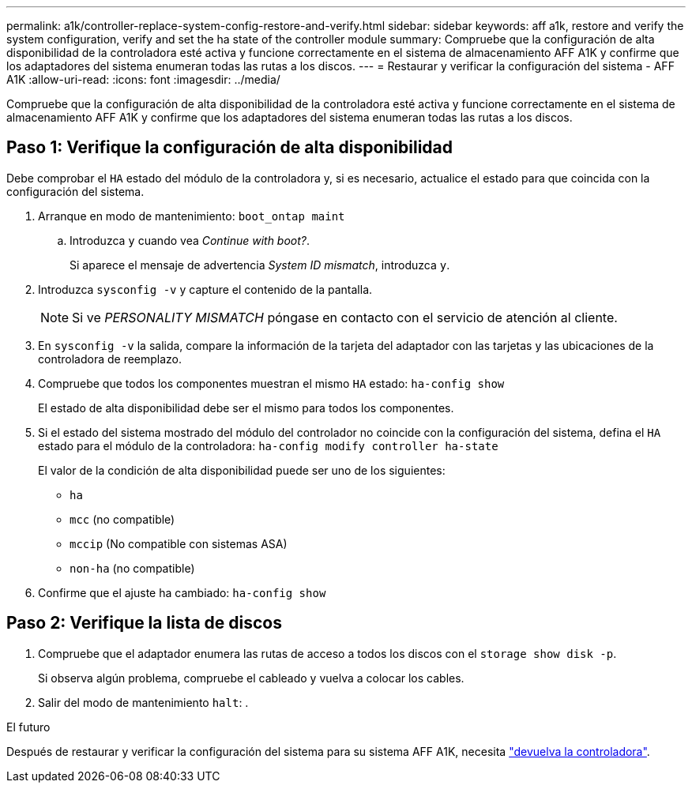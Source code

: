 ---
permalink: a1k/controller-replace-system-config-restore-and-verify.html 
sidebar: sidebar 
keywords: aff a1k, restore and verify the system configuration, verify and set the ha state of the controller module 
summary: Compruebe que la configuración de alta disponibilidad de la controladora esté activa y funcione correctamente en el sistema de almacenamiento AFF A1K y confirme que los adaptadores del sistema enumeran todas las rutas a los discos. 
---
= Restaurar y verificar la configuración del sistema - AFF A1K
:allow-uri-read: 
:icons: font
:imagesdir: ../media/


[role="lead"]
Compruebe que la configuración de alta disponibilidad de la controladora esté activa y funcione correctamente en el sistema de almacenamiento AFF A1K y confirme que los adaptadores del sistema enumeran todas las rutas a los discos.



== Paso 1: Verifique la configuración de alta disponibilidad

Debe comprobar el `HA` estado del módulo de la controladora y, si es necesario, actualice el estado para que coincida con la configuración del sistema.

. Arranque en modo de mantenimiento: `boot_ontap maint`
+
.. Introduzca `y` cuando vea _Continue with boot?_.
+
Si aparece el mensaje de advertencia _System ID mismatch_, introduzca `y`.



. Introduzca `sysconfig -v` y capture el contenido de la pantalla.
+

NOTE: Si ve _PERSONALITY MISMATCH_ póngase en contacto con el servicio de atención al cliente.

. En `sysconfig -v` la salida, compare la información de la tarjeta del adaptador con las tarjetas y las ubicaciones de la controladora de reemplazo.
. Compruebe que todos los componentes muestran el mismo `HA` estado: `ha-config show`
+
El estado de alta disponibilidad debe ser el mismo para todos los componentes.

. Si el estado del sistema mostrado del módulo del controlador no coincide con la configuración del sistema, defina el `HA` estado para el módulo de la controladora: `ha-config modify controller ha-state`
+
El valor de la condición de alta disponibilidad puede ser uno de los siguientes:

+
** `ha`
** `mcc` (no compatible)
** `mccip` (No compatible con sistemas ASA)
** `non-ha` (no compatible)


. Confirme que el ajuste ha cambiado: `ha-config show`




== Paso 2: Verifique la lista de discos

. Compruebe que el adaptador enumera las rutas de acceso a todos los discos con el `storage show disk -p`.
+
Si observa algún problema, compruebe el cableado y vuelva a colocar los cables.

. Salir del modo de mantenimiento `halt`: .


.El futuro
Después de restaurar y verificar la configuración del sistema para su sistema AFF A1K, necesita link:controller-replace-recable-reassign-disks.html["devuelva la controladora"].
